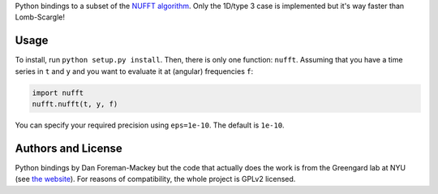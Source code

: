 Python bindings to a subset of the `NUFFT algorithm
<http://www.cims.nyu.edu/cmcl/nufft/nufft.html>`_. Only the 1D/type 3 case is
implemented but it's way faster than Lomb-Scargle!

Usage
-----

To install, run ``python setup.py install``. Then, there is only one function:
``nufft``. Assuming that you have a time series in ``t`` and ``y`` and you
want to evaluate it at (angular) frequencies ``f``:

.. code-block:: python

    import nufft
    nufft.nufft(t, y, f)

You can specify your required precision using ``eps=1e-10``. The default is
``1e-10``.


Authors and License
-------------------

Python bindings by Dan Foreman-Mackey but the code that actually does the work
is from the Greengard lab at NYU (see `the website
<http://www.cims.nyu.edu/cmcl/nufft/nufft.html>`_). For reasons of
compatibility, the whole project is GPLv2 licensed.
